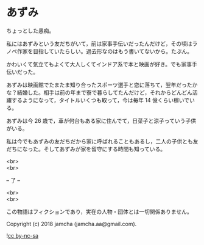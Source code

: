 #+OPTIONS: toc:nil
#+OPTIONS: \n:t

* あずみ

  ちょっとした愚痴。

  私にはあずみという友だちがいて，前は家事手伝いだったんだけど，その頃はラノベ作家を目指していたらしい。過去形なのはもう書いてないから。たぶん。

  かわいくて気立てもよくて大人しくてインドア系で本と映画が好き。でも家事手伝いだった。

  あずみは映画館でたまたま知り合ったスポーツ選手と恋に落ちて，翌年だったかな？結婚した。相手は前の年まで寮で暮らしてたんだけど，それからどんどん活躍するようになって，タイトルいくつも取って，今は毎年 14 億くらい稼いでいる。

  あずみは今 26 歳で，車が何台もある家に住んでて，日菜子と涼子っていう子供がいる。

  私は今でもあずみの友だちだから家に呼ばれることもあるし，二人の子供とも友だちになった。そしてあずみが家を留守にする時間も知っている。

  <br>
  <br>

  -- 了 --

  <br>
  <br>

  この物語はフィクションであり，実在の人物・団体とは一切関係ありません。

  Copyright (c) 2018 jamcha (jamcha.aa@gmail.com).

  ![[https://i.creativecommons.org/l/by-nc-sa/4.0/88x31.png][cc by-nc-sa]]
